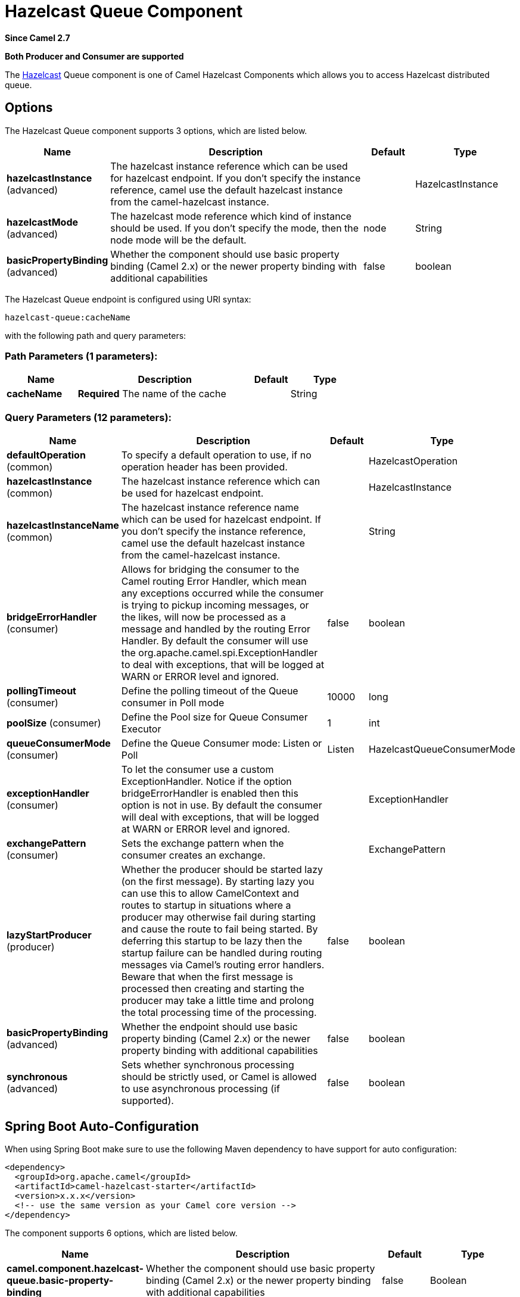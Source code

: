 [[hazelcast-queue-component]]
= Hazelcast Queue Component

*Since Camel 2.7*

// HEADER START
*Both Producer and Consumer are supported*
// HEADER END

The http://www.hazelcast.com/[Hazelcast] Queue component is one of Camel Hazelcast Components which allows you to access Hazelcast distributed queue.


== Options

// component options: START
The Hazelcast Queue component supports 3 options, which are listed below.



[width="100%",cols="2,5,^1,2",options="header"]
|===
| Name | Description | Default | Type
| *hazelcastInstance* (advanced) | The hazelcast instance reference which can be used for hazelcast endpoint. If you don't specify the instance reference, camel use the default hazelcast instance from the camel-hazelcast instance. |  | HazelcastInstance
| *hazelcastMode* (advanced) | The hazelcast mode reference which kind of instance should be used. If you don't specify the mode, then the node mode will be the default. | node | String
| *basicPropertyBinding* (advanced) | Whether the component should use basic property binding (Camel 2.x) or the newer property binding with additional capabilities | false | boolean
|===
// component options: END
// endpoint options: START
The Hazelcast Queue endpoint is configured using URI syntax:

----
hazelcast-queue:cacheName
----

with the following path and query parameters:

=== Path Parameters (1 parameters):


[width="100%",cols="2,5,^1,2",options="header"]
|===
| Name | Description | Default | Type
| *cacheName* | *Required* The name of the cache |  | String
|===


=== Query Parameters (12 parameters):


[width="100%",cols="2,5,^1,2",options="header"]
|===
| Name | Description | Default | Type
| *defaultOperation* (common) | To specify a default operation to use, if no operation header has been provided. |  | HazelcastOperation
| *hazelcastInstance* (common) | The hazelcast instance reference which can be used for hazelcast endpoint. |  | HazelcastInstance
| *hazelcastInstanceName* (common) | The hazelcast instance reference name which can be used for hazelcast endpoint. If you don't specify the instance reference, camel use the default hazelcast instance from the camel-hazelcast instance. |  | String
| *bridgeErrorHandler* (consumer) | Allows for bridging the consumer to the Camel routing Error Handler, which mean any exceptions occurred while the consumer is trying to pickup incoming messages, or the likes, will now be processed as a message and handled by the routing Error Handler. By default the consumer will use the org.apache.camel.spi.ExceptionHandler to deal with exceptions, that will be logged at WARN or ERROR level and ignored. | false | boolean
| *pollingTimeout* (consumer) | Define the polling timeout of the Queue consumer in Poll mode | 10000 | long
| *poolSize* (consumer) | Define the Pool size for Queue Consumer Executor | 1 | int
| *queueConsumerMode* (consumer) | Define the Queue Consumer mode: Listen or Poll | Listen | HazelcastQueueConsumerMode
| *exceptionHandler* (consumer) | To let the consumer use a custom ExceptionHandler. Notice if the option bridgeErrorHandler is enabled then this option is not in use. By default the consumer will deal with exceptions, that will be logged at WARN or ERROR level and ignored. |  | ExceptionHandler
| *exchangePattern* (consumer) | Sets the exchange pattern when the consumer creates an exchange. |  | ExchangePattern
| *lazyStartProducer* (producer) | Whether the producer should be started lazy (on the first message). By starting lazy you can use this to allow CamelContext and routes to startup in situations where a producer may otherwise fail during starting and cause the route to fail being started. By deferring this startup to be lazy then the startup failure can be handled during routing messages via Camel's routing error handlers. Beware that when the first message is processed then creating and starting the producer may take a little time and prolong the total processing time of the processing. | false | boolean
| *basicPropertyBinding* (advanced) | Whether the endpoint should use basic property binding (Camel 2.x) or the newer property binding with additional capabilities | false | boolean
| *synchronous* (advanced) | Sets whether synchronous processing should be strictly used, or Camel is allowed to use asynchronous processing (if supported). | false | boolean
|===
// endpoint options: END
// spring-boot-auto-configure options: START
== Spring Boot Auto-Configuration

When using Spring Boot make sure to use the following Maven dependency to have support for auto configuration:

[source,xml]
----
<dependency>
  <groupId>org.apache.camel</groupId>
  <artifactId>camel-hazelcast-starter</artifactId>
  <version>x.x.x</version>
  <!-- use the same version as your Camel core version -->
</dependency>
----


The component supports 6 options, which are listed below.



[width="100%",cols="2,5,^1,2",options="header"]
|===
| Name | Description | Default | Type
| *camel.component.hazelcast-queue.basic-property-binding* | Whether the component should use basic property binding (Camel 2.x) or the newer property binding with additional capabilities | false | Boolean
| *camel.component.hazelcast-queue.customizer.hazelcast-instance.enabled* | Enable or disable the cache-manager customizer. | true | Boolean
| *camel.component.hazelcast-queue.customizer.hazelcast-instance.override* | Configure if the cache manager eventually set on the component should be overridden by the customizer. | false | Boolean
| *camel.component.hazelcast-queue.enabled* | Enable hazelcast-queue component | true | Boolean
| *camel.component.hazelcast-queue.hazelcast-instance* | The hazelcast instance reference which can be used for hazelcast endpoint. If you don't specify the instance reference, camel use the default hazelcast instance from the camel-hazelcast instance. The option is a com.hazelcast.core.HazelcastInstance type. |  | String
| *camel.component.hazelcast-queue.hazelcast-mode* | The hazelcast mode reference which kind of instance should be used. If you don't specify the mode, then the node mode will be the default. | node | String
|===
// spring-boot-auto-configure options: END



== Queue producer – to(“hazelcast-queue:foo”)

The queue producer provides 10 operations:
* add
* put
* poll
* peek
* offer
* remove value
* remaining capacity
* remove all
* remove if
* drain to
* take
* retain all

=== Sample for *add*:

[source,java]
------------------------------------------------------------------------------------
from("direct:add")
.setHeader(HazelcastConstants.OPERATION, constant(HazelcastOperation.ADD))
.toF("hazelcast-%sbar", HazelcastConstants.QUEUE_PREFIX);
------------------------------------------------------------------------------------

=== Sample for *put*:

[source,java]
------------------------------------------------------------------------------------
from("direct:put")
.setHeader(HazelcastConstants.OPERATION, constant(HazelcastOperation.PUT))
.toF("hazelcast-%sbar", HazelcastConstants.QUEUE_PREFIX);
------------------------------------------------------------------------------------

=== Sample for *poll*:

[source,java]
-------------------------------------------------------------------------------------
from("direct:poll")
.setHeader(HazelcastConstants.OPERATION, constant(HazelcastOperation.POLL))
.toF("hazelcast:%sbar", HazelcastConstants.QUEUE_PREFIX);
-------------------------------------------------------------------------------------

=== Sample for *peek*:

[source,java]
-------------------------------------------------------------------------------------
from("direct:peek")
.setHeader(HazelcastConstants.OPERATION, constant(HazelcastOperation.PEEK))
.toF("hazelcast:%sbar", HazelcastConstants.QUEUE_PREFIX);
-------------------------------------------------------------------------------------

=== Sample for *offer*:

[source,java]
--------------------------------------------------------------------------------------
from("direct:offer")
.setHeader(HazelcastConstants.OPERATION, constant(HazelcastOperation.OFFER))
.toF("hazelcast:%sbar", HazelcastConstants.QUEUE_PREFIX);
--------------------------------------------------------------------------------------

=== Sample for *removevalue*:

[source,java]
--------------------------------------------------------------------------------------------
from("direct:removevalue")
.setHeader(HazelcastConstants.OPERATION, constant(HazelcastOperation.REMOVE_VALUE))
.toF("hazelcast-%sbar", HazelcastConstants.QUEUE_PREFIX);
--------------------------------------------------------------------------------------------

=== Sample for *remaining capacity*:

[source,java]
--------------------------------------------------------------------------------------------
from("direct:remaining-capacity").setHeader(HazelcastConstants.OPERATION, constant(HazelcastOperation.REMAINING_CAPACITY)).to(
String.format("hazelcast-%sbar", HazelcastConstants.QUEUE_PREFIX));
--------------------------------------------------------------------------------------------

=== Sample for *remove all*:

[source,java]
--------------------------------------------------------------------------------------------
from("direct:removeAll").setHeader(HazelcastConstants.OPERATION, constant(HazelcastOperation.REMOVE_ALL)).to(
String.format("hazelcast-%sbar", HazelcastConstants.QUEUE_PREFIX));
--------------------------------------------------------------------------------------------

=== Sample for *remove if*:

[source,java]
--------------------------------------------------------------------------------------------
from("direct:removeIf").setHeader(HazelcastConstants.OPERATION, constant(HazelcastOperation.REMOVE_IF)).to(
String.format("hazelcast-%sbar", HazelcastConstants.QUEUE_PREFIX));
--------------------------------------------------------------------------------------------

=== Sample for *drain to*:

[source,java]
--------------------------------------------------------------------------------------------
from("direct:drainTo").setHeader(HazelcastConstants.OPERATION, constant(HazelcastOperation.DRAIN_TO)).to(
String.format("hazelcast-%sbar", HazelcastConstants.QUEUE_PREFIX));
--------------------------------------------------------------------------------------------

=== Sample for *take*:

[source,java]
--------------------------------------------------------------------------------------------
from("direct:take").setHeader(HazelcastConstants.OPERATION, constant(HazelcastOperation.TAKE)).to(
String.format("hazelcast-%sbar", HazelcastConstants.QUEUE_PREFIX));
--------------------------------------------------------------------------------------------

=== Sample for *retain all*:

[source,java]
--------------------------------------------------------------------------------------------
from("direct:retainAll").setHeader(HazelcastConstants.OPERATION, constant(HazelcastOperation.RETAIN_ALL)).to(
String.format("hazelcast-%sbar", HazelcastConstants.QUEUE_PREFIX));
--------------------------------------------------------------------------------------------

== Queue consumer – from(“hazelcast-queue:foo”)

The queue consumer provides two different modes:

* Poll
* Listen

Sample for *Poll* mode

[source,java]
-------------------------------------------------------------------------------------------
fromF("hazelcast-%sfoo?queueConsumerMode=Poll", HazelcastConstants.QUEUE_PREFIX)).to("mock:result");
-------------------------------------------------------------------------------------------

In this way the consumer will poll the queue and return the head of the queue or null after a timeout.


In Listen mode instead the consumer will listen for events on queue.

The queue consumer in Listen mode provides 2 operations:
* add
* remove

Sample for *Listen* mode

[source,java]
-------------------------------------------------------------------------------------------
fromF("hazelcast-%smm", HazelcastConstants.QUEUE_PREFIX)
   .log("object...")
   .choice()
    .when(header(HazelcastConstants.LISTENER_ACTION).isEqualTo(HazelcastConstants.ADDED))
            .log("...added")
        .to("mock:added")
    .when(header(HazelcastConstants.LISTENER_ACTION).isEqualTo(HazelcastConstants.REMOVED))
        .log("...removed")
        .to("mock:removed")
    .otherwise()
        .log("fail!");
-------------------------------------------------------------------------------------------

